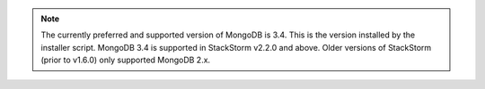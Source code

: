 .. note::

  The currently preferred and supported version of MongoDB is 3.4. This is the version
  installed by the installer script. MongoDB 3.4 is supported in StackStorm v2.2.0 and above.
  Older versions of StackStorm (prior to v1.6.0) only supported MongoDB 2.x.
